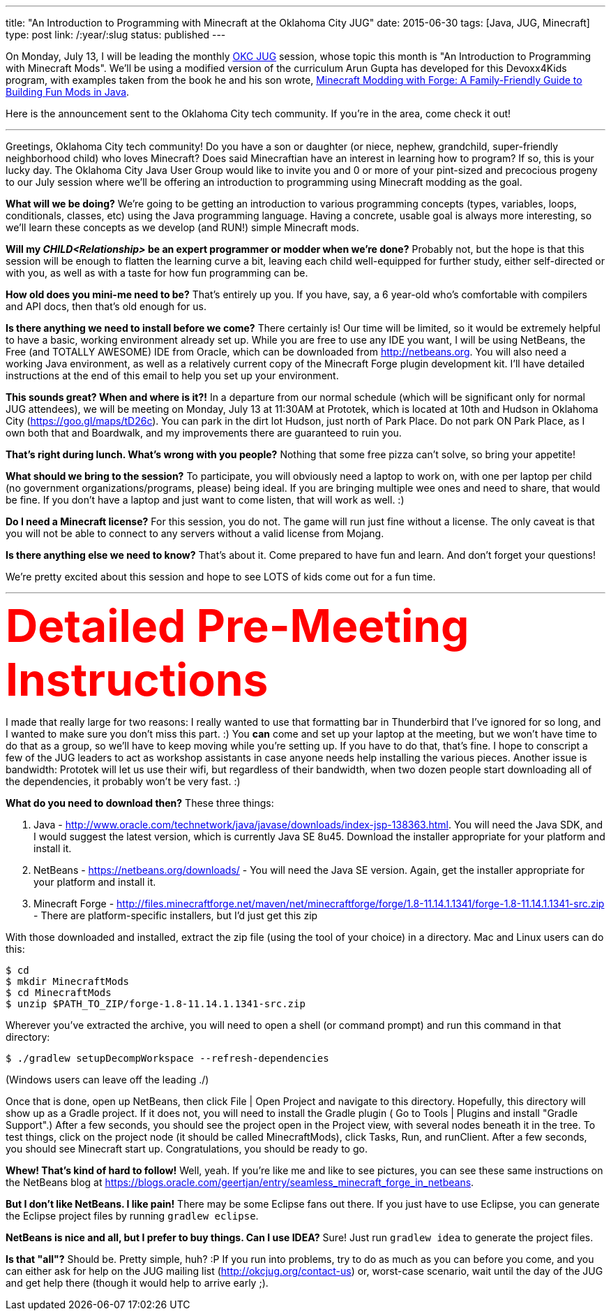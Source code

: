 ---
title: "An Introduction to Programming with Minecraft at the Oklahoma City JUG"
date: 2015-06-30
tags: [Java, JUG, Minecraft]
type: post
link: /:year/:slug
status: published
---

On Monday, July 13, I will be leading the monthly http://okcjug.org[OKC JUG] session, whose topic this month is "An Introduction to Programming with
Minecraft Mods". We'll be using a modified version of the curriculum Arun Gupta has developed for this Devoxx4Kids program, with
examples taken from the book he and his son wrote, http://amzn.to/1Jpwz0j[Minecraft Modding with Forge: A Family-Friendly Guide to
Building Fun Mods in Java].

Here is the announcement sent to the Oklahoma City tech community. If you're in the area, come check it out!

// more

'''

Greetings, Oklahoma City tech community! Do you have a son or daughter (or niece, nephew, grandchild, super-friendly neighborhood child)
who loves Minecraft? Does said Minecraftian have an interest in learning how to program? If so, this is your lucky day. The Oklahoma
City Java User Group would like to invite you and 0 or more of your pint-sized and precocious progeny to our July session where we'll be
offering an introduction to programming using Minecraft modding as the goal.

*What will we be doing?* We're going to be getting an introduction to various programming concepts (types, variables, loops, conditionals,
classes, etc) using the Java programming language. Having a concrete, usable goal is always more interesting, so we'll learn these
concepts as we develop (and RUN!) simple Minecraft mods.

*Will my _CHILD<Relationship>_ be an expert programmer or modder when we're done?* Probably not, but the hope is that this session will
be enough to flatten the learning curve a bit, leaving each child well-equipped for further study, either self-directed or with you,
as well as with a taste for how fun programming can be.

*How old does you mini-me need to be?* That's entirely up you. If you have, say, a 6 year-old who's comfortable with compilers and API
docs, then that's old enough for us.

*Is there anything we need to install before we come?* There certainly is! Our time will be limited, so it would be extremely helpful
to have a basic, working environment already set up. While you are free to use any IDE you want, I will be using NetBeans, the Free
(and TOTALLY AWESOME) IDE from Oracle, which can be downloaded from http://netbeans.org. You will also need a working Java environment,
as well as a relatively current copy of the Minecraft Forge plugin development kit. I'll have detailed instructions at the end of this
email to help you set up your environment.

*This sounds great? When and where is it?!* In a departure from our normal schedule (which will be significant only for normal JUG
attendees), we will be meeting on Monday, July 13 at 11:30AM at Prototek, which is located at 10th and Hudson in Oklahoma City
(https://goo.gl/maps/tD26c). You can park in the dirt lot Hudson, just north of Park Place. Do not park ON Park Place, as I own both
that and Boardwalk, and my improvements there are guaranteed to ruin you.

*That's right during lunch. What's wrong with you people?* Nothing that some free pizza can't solve, so bring your appetite!

*What should we bring to the session?* To participate, you will obviously need a laptop to work on, with one per laptop per child (no
government organizations/programs, please) being ideal. If you are bringing multiple wee ones and need to share, that would be fine.
If you don't have a laptop and just want to come listen, that will work as well. :)

*Do I need a Minecraft license?* For this session, you do not. The game will run just fine without a license. The only caveat is that
you will not be able to connect to any servers without a valid license from Mojang.

*Is there anything else we need to know?* That's about it. Come prepared to have fun and learn. And don't forget your questions!

We're pretty excited about this session and hope to see LOTS of kids come out for a fun time.

'''

++++
<div style="font-size: 48pt; color: #FF0000; font-weight: bold;">Detailed Pre-Meeting Instructions</div>
++++

I made that really large for two reasons: I really wanted to use that formatting bar in Thunderbird that I've ignored for so long,
and I wanted to make sure you don't miss this part. :) You *can* come and set up your laptop at the meeting, but we won't have time
to do that as a group, so we'll have to keep moving while you're setting up. If you have to do that, that's fine. I hope to conscript
a few of the JUG leaders to act as workshop assistants in case anyone needs help installing the various pieces. Another issue is
bandwidth: Prototek will let us use their wifi, but regardless of their bandwidth, when two dozen people start downloading all of the
dependencies, it probably won't be very fast. :)

*What do you need to download then?* These three things:

. Java - http://www.oracle.com/technetwork/java/javase/downloads/index-jsp-138363.html. You will need the Java SDK, and I would suggest the latest version, which is currently Java SE 8u45. Download the installer appropriate for your platform and install it.
. NetBeans - https://netbeans.org/downloads/ - You will need the Java SE version. Again, get the installer appropriate for your platform and install it.
. Minecraft Forge - http://files.minecraftforge.net/maven/net/minecraftforge/forge/1.8-11.14.1.1341/forge-1.8-11.14.1.1341-src.zip - There are platform-specific installers, but I'd just get this zip

With those downloaded and installed, extract the zip file (using the tool of your choice) in a directory. Mac and Linux users can do this:

[source,bash]
----
$ cd
$ mkdir MinecraftMods
$ cd MinecraftMods
$ unzip $PATH_TO_ZIP/forge-1.8-11.14.1.1341-src.zip
----

Wherever you've extracted the archive, you will need to open a shell (or command prompt) and run this command in that directory:

[source,bash]
----
$ ./gradlew setupDecompWorkspace --refresh-dependencies
----

(Windows users can leave off the leading ./)

Once that is done, open up NetBeans, then click File | Open Project and navigate to this directory. Hopefully, this directory will
show up as a Gradle project. If it does not, you will need to install the Gradle plugin ( Go to Tools | Plugins and install "Gradle
Support".) After a few seconds, you should see the project open in the Project view, with several nodes beneath it in the tree. To test
things, click on the project node (it should be called MinecraftMods), click Tasks, Run, and runClient. After a few seconds, you should
see Minecraft start up. Congratulations, you should be ready to go.

*Whew! That's kind of hard to follow!* Well, yeah. If you're like me and like to see pictures, you can see these same instructions on the NetBeans
blog at https://blogs.oracle.com/geertjan/entry/seamless_minecraft_forge_in_netbeans.

*But I don't like NetBeans. I like pain!* There may be some Eclipse fans out there. If you just have to use Eclipse, you can generate the
Eclipse project files by running `gradlew eclipse`.

*NetBeans is nice and all, but I prefer to buy things. Can I use IDEA?* Sure! Just run `gradlew idea` to generate the project files.

*Is that "all"?* Should be. Pretty simple, huh? :P If you run into problems, try to do as much as you can before you come, and you can
either ask for help on the JUG mailing list (http://okcjug.org/contact-us) or, worst-case scenario, wait until the day of the JUG and
get help there (though it would help to arrive early ;).
